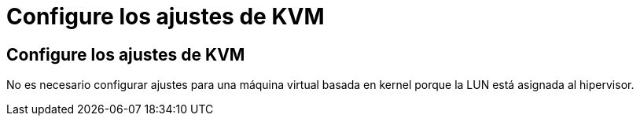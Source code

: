 = Configure los ajustes de KVM
:allow-uri-read: 




== Configure los ajustes de KVM

No es necesario configurar ajustes para una máquina virtual basada en kernel porque la LUN está asignada al hipervisor.
